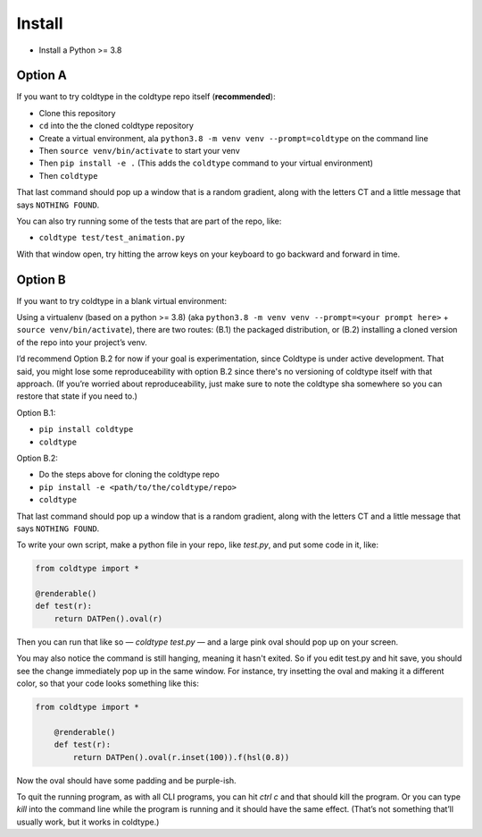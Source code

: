 Install
=======

* Install a Python >= 3.8

Option A
--------

If you want to try coldtype in the coldtype repo itself (**recommended**):

* Clone this repository
* ``cd`` into the the cloned coldtype repository
* Create a virtual environment, ala ``python3.8 -m venv venv --prompt=coldtype`` on the command line
* Then ``source venv/bin/activate`` to start your venv
* Then ``pip install -e .`` (This adds the ``coldtype`` command to your virtual environment)
* Then ``coldtype``

That last command should pop up a window that is a random gradient, along with the letters CT and a little message that says ``NOTHING FOUND``.

You can also try running some of the tests that are part of the repo, like:

* ``coldtype test/test_animation.py``

With that window open, try hitting the arrow keys on your keyboard to go backward and forward in time.

Option B
--------

If you want to try coldtype in a blank virtual environment:

Using a virtualenv (based on a python >= 3.8) (aka ``python3.8 -m venv venv --prompt=<your prompt here>`` + ``source venv/bin/activate``), there are two routes: (B.1) the packaged distribution, or (B.2) installing a cloned version of the repo into your project’s venv.

I’d recommend Option B.2 for now if your goal is experimentation, since Coldtype is under active development. That said, you might lose some reproduceability with option B.2 since there's no versioning of coldtype itself with that approach. (If you’re worried about reproduceability, just make sure to note the coldtype sha somewhere so you can restore that state if you need to.)

Option B.1:

* ``pip install coldtype``
* ``coldtype``

Option B.2:

* Do the steps above for cloning the coldtype repo
* ``pip install -e <path/to/the/coldtype/repo>``
* ``coldtype``

That last command should pop up a window that is a random gradient, along with the letters CT and a little message that says ``NOTHING FOUND``.

To write your own script, make a python file in your repo, like `test.py`, and put some code in it, like:

.. code:: python

    from coldtype import *

    @renderable()
    def test(r):
        return DATPen().oval(r)

Then you can run that like so — `coldtype test.py` — and a large pink oval should pop up on your screen.

You may also notice the command is still hanging, meaning it hasn't exited. So if you edit test.py and hit save, you should see the change immediately pop up in the same window. For instance, try insetting the oval and making it a different color, so that your code looks something like this:

.. code:: python

    from coldtype import *

        @renderable()
        def test(r):
            return DATPen().oval(r.inset(100)).f(hsl(0.8))

Now the oval should have some padding and be purple-ish.

To quit the running program, as with all CLI programs, you can hit `ctrl c` and that should kill the program. Or you can type `kill` into the command line while the program is running and it should have the same effect. (That’s not something that’ll usually work, but it works in coldtype.)